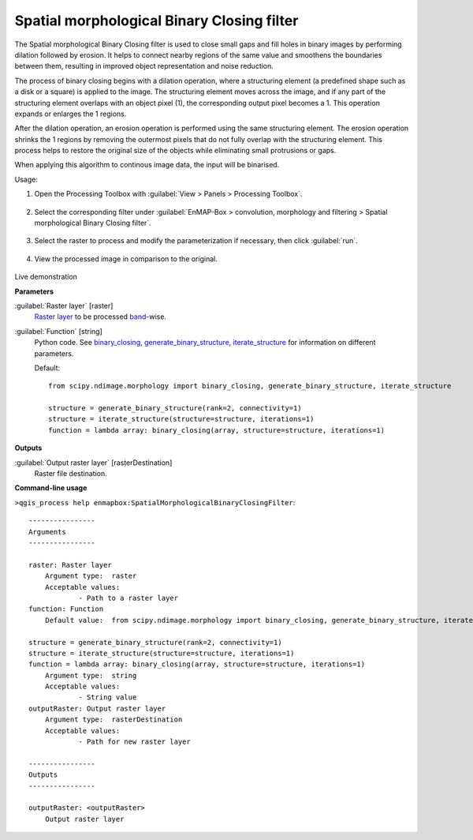 .. _Spatial morphological Binary Closing filter:

*******************************************
Spatial morphological Binary Closing filter
*******************************************

The Spatial morphological Binary Closing filter is used to close small gaps and fill holes in binary images by performing dilation followed by erosion. It helps to connect nearby regions of the same value and smoothens the boundaries between them, resulting in improved object representation and noise reduction.

The process of binary closing begins with a dilation operation, where a structuring element (a predefined shape such as a disk or a square) is applied to the image. The structuring element moves across the image, and if any part of the structuring element overlaps with an object pixel (1), the corresponding output pixel becomes a 1. This operation expands or enlarges the 1 regions.

After the dilation operation, an erosion operation is performed using the same structuring element. The erosion operation shrinks the 1 regions by removing the outermost pixels that do not fully overlap with the structuring element. This process helps to restore the original size of the objects while eliminating small protrusions or gaps.

When applying this algorithm to continous image data, the input will be binarised.

Usage:

1. Open the Processing Toolbox with :guilabel:`View > Panels > Processing Toolbox`.

    .. figure:: ./img/open_toolbox.png
       :align: center

2. Select the corresponding filter under :guilabel:`EnMAP-Box > convolution, morphology and filtering > Spatial morphological Binary Closing filter`.

    .. figure:: ./img/binary_dilation_filter_location.png
       :align: center

3. Select the raster to process and modify the parameterization if necessary, then click :guilabel:`run`.

    .. figure:: ./img/binary_dilation_filter_interface.png
       :align: center

4. View the processed image in comparison to the original.

    .. figure:: ./img/binary_dilation_filter_result.png
       :align: center

Live demonstration
    ..  youtube:: Hdt1yiDXw7U
        :width: 100%
        :privacy_mode:

**Parameters**


:guilabel:`Raster layer` [raster]
    `Raster layer <https://enmap-box.readthedocs.io/en/latest/general/glossary.html#term-raster-layer>`_ to be processed `band <https://enmap-box.readthedocs.io/en/latest/general/glossary.html#term-band>`_-wise.


:guilabel:`Function` [string]
    Python code. See `binary_closing <https://docs.scipy.org/doc/scipy/reference/generated/scipy.ndimage.binary_closing.html>`_, `generate_binary_structure <https://docs.scipy.org/doc/scipy/reference/generated/scipy.ndimage.generate_binary_structure.html>`_, `iterate_structure <https://docs.scipy.org/doc/scipy/reference/generated/scipy.ndimage.iterate_structure.html>`_ for information on different parameters.

    Default::

        from scipy.ndimage.morphology import binary_closing, generate_binary_structure, iterate_structure
        
        structure = generate_binary_structure(rank=2, connectivity=1)
        structure = iterate_structure(structure=structure, iterations=1)
        function = lambda array: binary_closing(array, structure=structure, iterations=1)
**Outputs**


:guilabel:`Output raster layer` [rasterDestination]
    Raster file destination.

**Command-line usage**

``>qgis_process help enmapbox:SpatialMorphologicalBinaryClosingFilter``::

    ----------------
    Arguments
    ----------------
    
    raster: Raster layer
    	Argument type:	raster
    	Acceptable values:
    		- Path to a raster layer
    function: Function
    	Default value:	from scipy.ndimage.morphology import binary_closing, generate_binary_structure, iterate_structure
    
    structure = generate_binary_structure(rank=2, connectivity=1)
    structure = iterate_structure(structure=structure, iterations=1)
    function = lambda array: binary_closing(array, structure=structure, iterations=1)
    	Argument type:	string
    	Acceptable values:
    		- String value
    outputRaster: Output raster layer
    	Argument type:	rasterDestination
    	Acceptable values:
    		- Path for new raster layer
    
    ----------------
    Outputs
    ----------------
    
    outputRaster: <outputRaster>
    	Output raster layer
    
    
